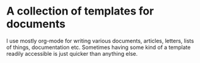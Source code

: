 * A collection of templates for documents
I use mostly org-mode for writing various documents, articles, letters, lists of things, documentation etc. Sometimes having some kind of a template readily accessible is just quicker than anything else.

